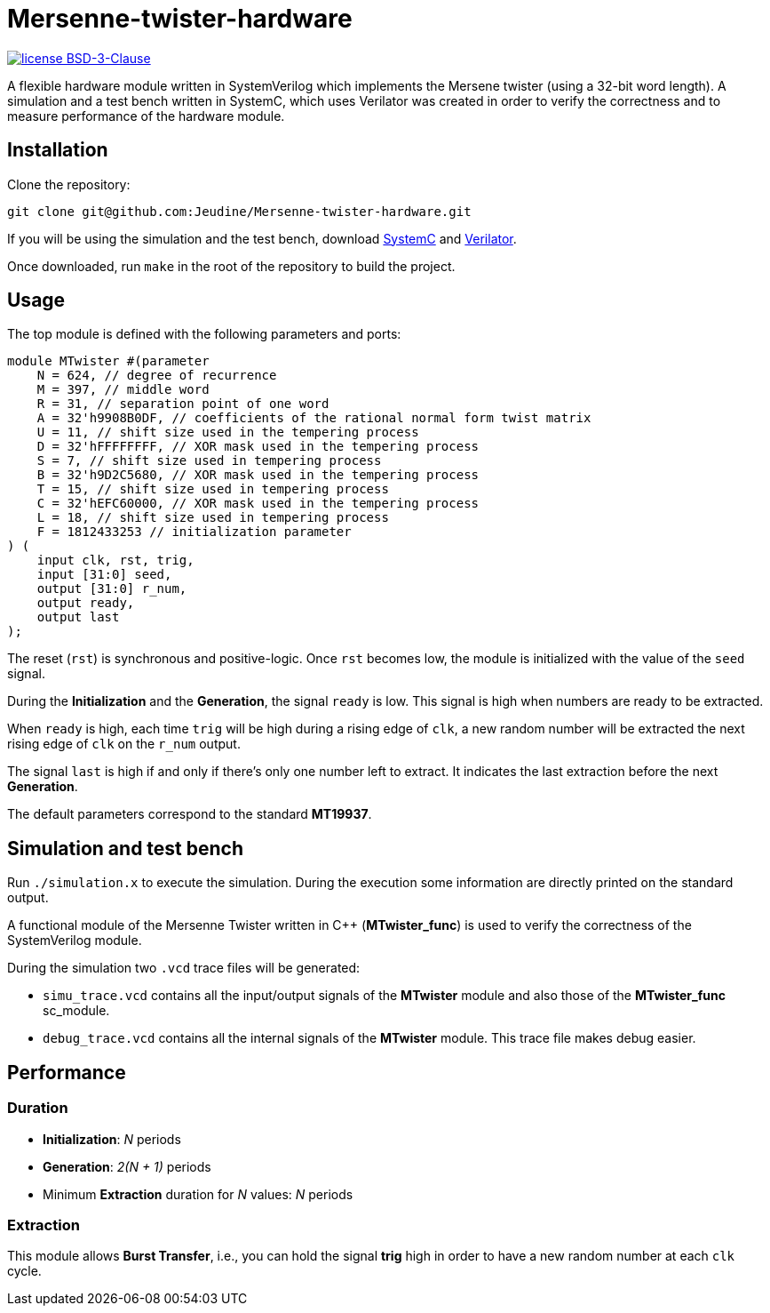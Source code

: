 = Mersenne-twister-hardware

image:https://img.shields.io/github/license/Jeudine/Mersenne-twister-hardware?style=flat-square[license BSD-3-Clause, link=https://opensource.org/licenses/BSD-3-Clause]

A flexible hardware module written in SystemVerilog which implements the Mersene twister (using a 32-bit word length). A simulation and a test bench written in SystemC, which uses Verilator was created in order to verify the correctness and to measure performance of the hardware module.

== Installation

Clone the repository:
[source, shell]
----
git clone git@github.com:Jeudine/Mersenne-twister-hardware.git
----

If you will be using the simulation and the test bench, download https://www.accellera.org/downloads/standards/systemc[SystemC] and https://www.veripool.org/wiki/verilator[Verilator].

Once downloaded, run `make` in the root of the repository to build the project.

== Usage

The top module is defined with the following parameters and ports:

[source, verilog]
----
module MTwister #(parameter
    N = 624, // degree of recurrence
    M = 397, // middle word
    R = 31, // separation point of one word
    A = 32'h9908B0DF, // coefficients of the rational normal form twist matrix
    U = 11, // shift size used in the tempering process
    D = 32'hFFFFFFFF, // XOR mask used in the tempering process
    S = 7, // shift size used in tempering process
    B = 32'h9D2C5680, // XOR mask used in the tempering process
    T = 15, // shift size used in tempering process
    C = 32'hEFC60000, // XOR mask used in the tempering process
    L = 18, // shift size used in tempering process
    F = 1812433253 // initialization parameter
) (
    input clk, rst, trig,
    input [31:0] seed,
    output [31:0] r_num,
    output ready,
    output last
);
----

The reset (`rst`) is synchronous and positive-logic. Once `rst` becomes low, the module is initialized with the value of the `seed` signal.

During the *Initialization* and the *Generation*, the signal `ready` is low. This signal is high when numbers are ready to be extracted.

When `ready` is high, each time `trig` will be high during a rising edge of `clk`, a new random number will be extracted the next rising edge of `clk` on the `r_num` output.

The signal `last` is high if and only if there's only one number left to extract. It indicates the last extraction before the next *Generation*.

The default parameters correspond to the standard *MT19937*.

== Simulation and test bench

Run `./simulation.x` to execute the simulation. During the execution some information are directly printed on the standard output.

A functional module of the Mersenne Twister written in C++ (*MTwister_func*) is used to verify the correctness of the SystemVerilog module.

During the simulation two `.vcd` trace files will be generated:

* `simu_trace.vcd` contains all the input/output signals of the *MTwister* module and also those of the *MTwister_func* sc_module.

* `debug_trace.vcd` contains all the internal signals of the *MTwister* module. This trace file makes debug easier.

== Performance

=== Duration

* *Initialization*: _N_ periods
* *Generation*: _2(N + 1)_ periods
* Minimum *Extraction* duration for _N_ values: _N_ periods

=== Extraction

This module allows *Burst Transfer*, i.e., you can hold the signal *trig* high in order to have a new random number at each `clk` cycle.
